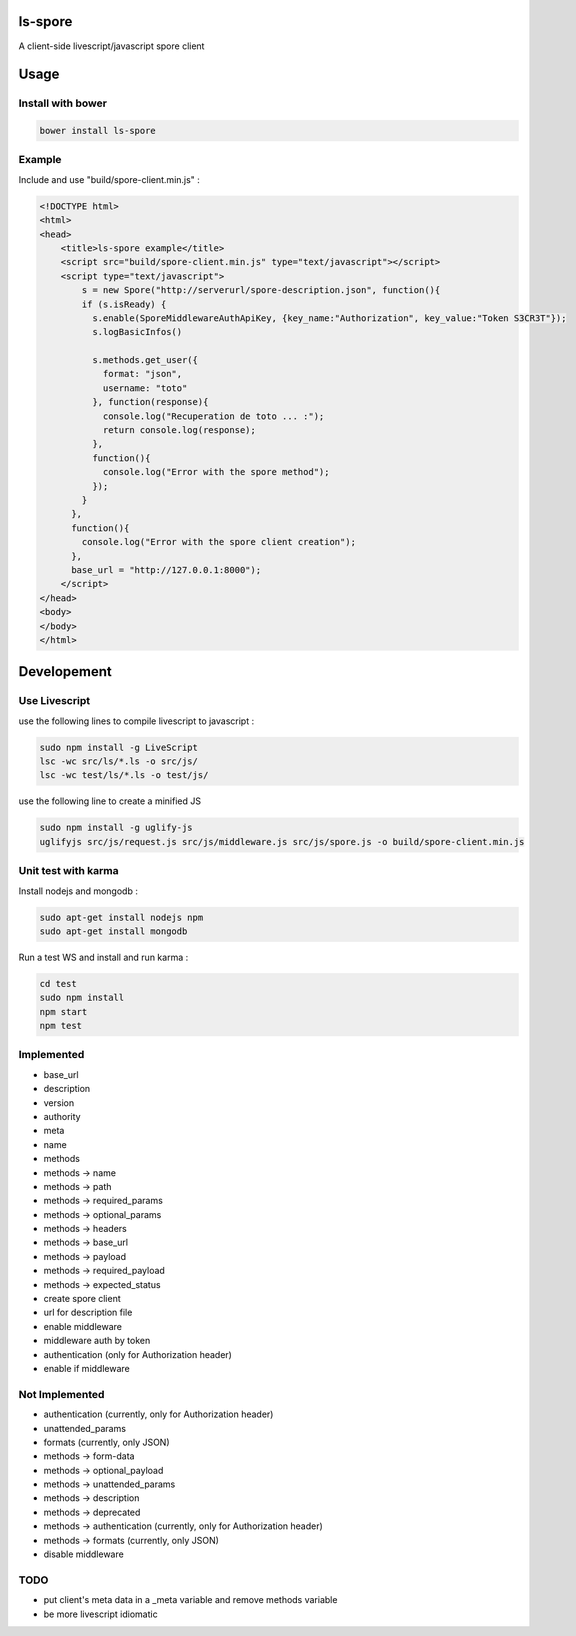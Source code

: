 ls-spore
=========

.. image:: https://travis-ci.org/unistra/ls-spore.svg?branch=master
    :target: https://travis-ci.org/unistra/ls-spore

A client-side livescript/javascript spore client


Usage
=====

Install with bower
------------------

.. code-block:: bash

    bower install ls-spore

Example
-------

Include and use "build/spore-client.min.js" :

.. code-block:: html

    <!DOCTYPE html>
    <html>
    <head>
        <title>ls-spore example</title>
        <script src="build/spore-client.min.js" type="text/javascript"></script>
        <script type="text/javascript">
            s = new Spore("http://serverurl/spore-description.json", function(){
            if (s.isReady) {
              s.enable(SporeMiddlewareAuthApiKey, {key_name:"Authorization", key_value:"Token S3CR3T"});
              s.logBasicInfos()

              s.methods.get_user({
                format: "json",
                username: "toto"
              }, function(response){
                console.log("Recuperation de toto ... :");
                return console.log(response);
              }, 
              function(){
                console.log("Error with the spore method");
              });
            }
          },
          function(){
            console.log("Error with the spore client creation");
          },
          base_url = "http://127.0.0.1:8000");
        </script>
    </head>
    <body>
    </body>
    </html>


Developement
============

Use Livescript
--------------
use the following lines to compile livescript to javascript :

.. code-block:: bash

    sudo npm install -g LiveScript
    lsc -wc src/ls/*.ls -o src/js/
    lsc -wc test/ls/*.ls -o test/js/

use the following line to create a minified JS

.. code-block:: bash

    sudo npm install -g uglify-js
    uglifyjs src/js/request.js src/js/middleware.js src/js/spore.js -o build/spore-client.min.js


Unit test with karma
--------------------
Install nodejs and mongodb :

.. code-block:: bash

    sudo apt-get install nodejs npm
    sudo apt-get install mongodb

Run a test WS and install and run karma :

.. code-block:: bash

    cd test
    sudo npm install
    npm start
    npm test


Implemented
-----------

* base_url
* description
* version
* authority
* meta
* name
* methods
* methods -> name
* methods -> path
* methods -> required_params
* methods -> optional_params
* methods -> headers
* methods -> base_url
* methods -> payload
* methods -> required_payload
* methods -> expected_status
* create spore client
* url for description file
* enable middleware
* middleware auth by token
* authentication (only for Authorization header)
* enable if middleware


Not Implemented
---------------

* authentication (currently, only for Authorization header)
* unattended_params
* formats (currently, only JSON)
* methods -> form-data
* methods -> optional_payload
* methods -> unattended_params
* methods -> description
* methods -> deprecated
* methods -> authentication (currently, only for Authorization header)
* methods -> formats (currently, only JSON)
* disable middleware


TODO
----

* put client's meta data in a _meta variable and remove methods variable
* be more livescript idiomatic




